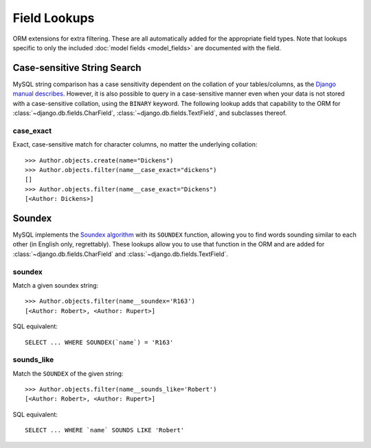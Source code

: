 .. _field-lookups:

=============
Field Lookups
=============

ORM extensions for extra filtering. These are all automatically added for the
appropriate field types. Note that lookups specific to only the included
:doc:`model fields <model_fields>` are documented with the field.


----------------------------
Case-sensitive String Search
----------------------------

MySQL string comparison has a case sensitivity dependent on the collation of
your tables/columns, as the `Django manual describes
<https://docs.djangoproject.com/en/1.8/ref/databases/#collation-settings>`_.
However, it is also possible to query in a case-sensitive manner even when your
data is not stored with a case-sensitive collation, using the ``BINARY``
keyword. The following lookup adds that capability to the ORM for
:class:`~django.db.fields.CharField`, :class:`~django.db.fields.TextField`,
and subclasses thereof.

case_exact
----------

Exact, case-sensitive match for character columns, no matter the underlying
collation::

    >>> Author.objects.create(name="Dickens")
    >>> Author.objects.filter(name__case_exact="dickens")
    []
    >>> Author.objects.filter(name__case_exact="Dickens")
    [<Author: Dickens>]

-------
Soundex
-------

MySQL implements the `Soundex algorithm
<http://en.wikipedia.org/wiki/Soundex>`_ with its ``SOUNDEX`` function,
allowing you to find words sounding similar to each other (in
English only, regrettably). These lookups allow you to use that function in the
ORM and are added for :class:`~django.db.fields.CharField` and
:class:`~django.db.fields.TextField`.

soundex
-------

Match a given soundex string::

    >>> Author.objects.filter(name__soundex='R163')
    [<Author: Robert>, <Author: Rupert>]

SQL equivalent::

    SELECT ... WHERE SOUNDEX(`name`) = 'R163'


sounds_like
-----------

Match the ``SOUNDEX`` of the given string::

    >>> Author.objects.filter(name__sounds_like='Robert')
    [<Author: Robert>, <Author: Rupert>]

SQL equivalent::

    SELECT ... WHERE `name` SOUNDS LIKE 'Robert'
